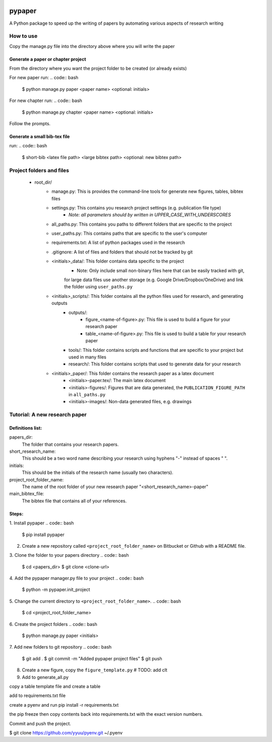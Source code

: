 .. image:: https://travis-ci.org/eng-tools/pypaper.svg?branch=master
   :target: https://travis-ci.org/eng-tools/pypaper
   :alt: Testing Status

.. image:: https://img.shields.io/pypi/v/pypaper.svg
   :target: https://pypi.python.org/pypi/pypaper
   :alt: PyPi version

.. image:: https://coveralls.io/repos/github/eng-tools/pypaper/badge.svg
   :target: https://coveralls.io/github/eng-tools/pypaper

.. image:: https://img.shields.io/badge/license-MIT-blue.svg
    :target: https://github.com/eng-tools/pypaper/blob/master/LICENSE
    :alt: License


#######
pypaper
#######

A Python package to speed up the writing of papers by automating various aspects of research writing


How to use
----------

Copy the manage.py file into the directory above where you will write the paper

Generate a paper or chapter project
###################################

From the directory where you want the project folder to be created (or already exists)

For new paper run:
.. code:: bash

    $ python manage.py paper <paper name> <optional: initials>

For new chapter run:
.. code:: bash

    $ python manage.py chapter <paper name> <optional: initials>

Follow the prompts.


Generate a small bib-tex file
#############################

run:
.. code:: bash

    $ short-bib <latex file path> <large bibtex path> <optional: new bibtex path>



Project folders and files
-------------------------

 - root_dir/
    - manage.py: This is provides the command-line tools for generate new figures, tables, bibtex files
    - settings.py: This contains you research project settings (e.g. publication file type)
        - *Note: all parameters should by written in UPPER_CASE_WITH_UNDERSCORES*
    - all_paths.py: This contains you paths to different folders that are specific to the project
    - user_paths.py: This contains paths that are specific to the user's computer
    - requirements.txt: A list of python packages used in the research
    - .gitignore: A list of files and folders that should not be tracked by git
    - <initials>_data/: This folder contains data specific to the project
        - Note: Only include small non-binary files here that can be easily tracked with git,
        for large data files use another storage (e.g. Google Drive/Dropbox/OneDrive) and link the folder using
        ``user_paths.py``
    - <initials>_scripts/: This folder contains all the python files used for research, and generating outputs
        - outputs/:
            - figure_<name-of-figure>.py: This file is used to build a figure for your research paper
            - table_<name-of-figure>.py: This file is used to build a table for your research paper
        - tools/: This folder contains scripts and functions that are specific to your project but used in many files
        - research/: This folder contains scripts that used to generate data for your research
    - <initials>_paper/: This folder contains the research paper as a latex document
        - <initials>-paper.tex/: The main latex document
        - <initials>-figures/: Figures that are data generated, the ``PUBLICATION_FIGURE_PATH`` in ``all_paths.py``
        - <initials>-images/: Non-data generated files, e.g. drawings


Tutorial: A new research paper
------------------------------

Definitions list:
#################

papers_dir:
    The folder that contains your research papers.
short_research_name:
    This should be a two word name describing your research using hyphens "-" instead of spaces " ".
initials:
    This should be the initials of the research name (usually two characters).
project_root_folder_name:
    The name of the root folder of your new research paper "<short_research_name>-paper"
main_bibtex_file:
    The bibtex file that contains all of your references.

Steps:
######

1. Install pypaper
.. code:: bash

    $ pip install pypaper

2. Create a new repository called ``<project_root_folder_name>`` on Bitbucket or Github with a README file.

3. Clone the folder to your papers directory
.. code:: bash

    $ cd <papers_dir>
    $ git clone <clone-url>

4. Add the pypaper manager.py file to your project
.. code:: bash

    $ python -m pypaper.init_project

5. Change the current directory to ``<project_root_folder_name>``.
.. code:: bash

    $ cd <project_root_folder_name>

6. Create the project folders
.. code:: bash

    $ python manage.py paper <initials>

7. Add new folders to git repository
.. code:: bash

    $ git add .
    $ git commit -m "Added pypaper project files"
    $ git push

8. Create a new figure, copy the ``figure_template.py`` # TODO: add clt

9. Add to generate_all.py




copy a table template file and create a table



add to requirements.txt file

create a pyenv and run pip install -r requirements.txt

the pip freeze
then copy contents back into requirements.txt with the exact version numbers.

Commit and push the project.

$ git clone https://github.com/yyuu/pyenv.git ~/.pyenv

